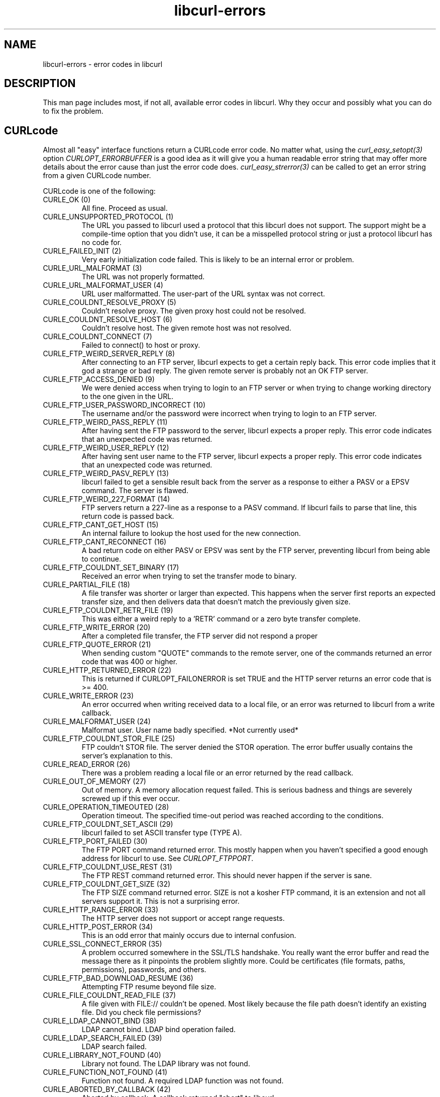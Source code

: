 .\" You can view this file with:
.\" nroff -man [file]
.\" $Id: libcurl-errors.3,v 1.14 2004-04-27 07:05:40 bagder Exp $
.\"
.TH libcurl-errors 3 "27 Apr 2004" "libcurl 7.12" "libcurl errors"
.SH NAME
libcurl-errors \- error codes in libcurl
.SH DESCRIPTION
This man page includes most, if not all, available error codes in libcurl.
Why they occur and possibly what you can do to fix the problem.
.SH "CURLcode"
Almost all "easy" interface functions return a CURLcode error code. No matter
what, using the \fIcurl_easy_setopt(3)\fP option \fICURLOPT_ERRORBUFFER\fP is
a good idea as it will give you a human readable error string that may offer
more details about the error cause than just the error code
does. \fIcurl_easy_strerror(3)\fP can be called to get an error string from a
given CURLcode number.

CURLcode is one of the following:
.IP "CURLE_OK (0)"
All fine. Proceed as usual.
.IP "CURLE_UNSUPPORTED_PROTOCOL (1)"
The URL you passed to libcurl used a protocol that this libcurl does not
support. The support might be a compile-time option that you didn't use, it
can be a misspelled protocol string or just a protocol libcurl has no code
for.
.IP "CURLE_FAILED_INIT (2)"
Very early initialization code failed. This is likely to be an internal error
or problem.
.IP "CURLE_URL_MALFORMAT (3)"
The URL was not properly formatted.
.IP "CURLE_URL_MALFORMAT_USER (4)"
URL user malformatted. The user-part of the URL syntax was not correct.
.IP "CURLE_COULDNT_RESOLVE_PROXY (5)"
Couldn't resolve proxy. The given proxy host could not be resolved.
.IP "CURLE_COULDNT_RESOLVE_HOST (6)"
Couldn't resolve host. The given remote host was not resolved.
.IP "CURLE_COULDNT_CONNECT (7)"
Failed to connect() to host or proxy.
.IP "CURLE_FTP_WEIRD_SERVER_REPLY (8)"
After connecting to an FTP server, libcurl expects to get a certain reply back.
This error code implies that it god a strange or bad reply. The given remote
server is probably not an OK FTP server.
.IP "CURLE_FTP_ACCESS_DENIED (9)"
We were denied access when trying to login to an FTP server or when trying to
change working directory to the one given in the URL.
.IP "CURLE_FTP_USER_PASSWORD_INCORRECT (10)"
The username and/or the password were incorrect when trying to login to an FTP
server.
.IP "CURLE_FTP_WEIRD_PASS_REPLY (11)"
After having sent the FTP password to the server, libcurl expects a proper
reply. This error code indicates that an unexpected code was returned.
.IP "CURLE_FTP_WEIRD_USER_REPLY (12)"
After having sent user name to the FTP server, libcurl expects a proper
reply. This error code indicates that an unexpected code was returned.
.IP "CURLE_FTP_WEIRD_PASV_REPLY (13)"
libcurl failed to get a sensible result back from the server as a response to
either a PASV or a EPSV command. The server is flawed.
.IP "CURLE_FTP_WEIRD_227_FORMAT (14)"
FTP servers return a 227-line as a response to a PASV command. If libcurl
fails to parse that line, this return code is passed back.
.IP "CURLE_FTP_CANT_GET_HOST (15)"
An internal failure to lookup the host used for the new connection.
.IP "CURLE_FTP_CANT_RECONNECT (16)"
A bad return code on either PASV or EPSV was sent by the FTP server,
preventing libcurl from being able to continue.
.IP "CURLE_FTP_COULDNT_SET_BINARY (17)"
Received an error when trying to set the transfer mode to binary.
.IP "CURLE_PARTIAL_FILE (18)"
A file transfer was shorter or larger than expected. This happens when the
server first reports an expected transfer size, and then delivers data that
doesn't match the previously given size.
.IP "CURLE_FTP_COULDNT_RETR_FILE (19)"
This was either a weird reply to a 'RETR' command or a zero byte transfer
complete.
.IP "CURLE_FTP_WRITE_ERROR (20)"
After a completed file transfer, the FTP server did not respond a proper
\"transfer successful\" code.
.IP "CURLE_FTP_QUOTE_ERROR (21)"
When sending custom "QUOTE" commands to the remote server, one of the commands
returned an error code that was 400 or higher.
.IP "CURLE_HTTP_RETURNED_ERROR (22)"
This is returned if CURLOPT_FAILONERROR is set TRUE and the HTTP server
returns an error code that is >= 400.
.IP "CURLE_WRITE_ERROR (23)"
An error occurred when writing received data to a local file, or an error was
returned to libcurl from a write callback.
.IP "CURLE_MALFORMAT_USER (24)"
Malformat user. User name badly specified. *Not currently used*
.IP "CURLE_FTP_COULDNT_STOR_FILE (25)"
FTP couldn't STOR file. The server denied the STOR operation. The error buffer
usually contains the server's explanation to this.
.IP "CURLE_READ_ERROR (26)"
There was a problem reading a local file or an error returned by the read
callback.
.IP "CURLE_OUT_OF_MEMORY (27)"
Out of memory. A memory allocation request failed. This is serious badness and
things are severely screwed up if this ever occur.
.IP "CURLE_OPERATION_TIMEOUTED (28)"
Operation timeout. The specified time-out period was reached according to the
conditions.
.IP "CURLE_FTP_COULDNT_SET_ASCII (29)"
libcurl failed to set ASCII transfer type (TYPE A).
.IP "CURLE_FTP_PORT_FAILED (30)"
The FTP PORT command returned error. This mostly happen when you haven't
specified a good enough address for libcurl to use. See \fICURLOPT_FTPPORT\fP.
.IP "CURLE_FTP_COULDNT_USE_REST (31)"
The FTP REST command returned error. This should never happen if the server is
sane.
.IP "CURLE_FTP_COULDNT_GET_SIZE (32)"
The FTP SIZE command returned error. SIZE is not a kosher FTP command, it is
an extension and not all servers support it. This is not a surprising error.
.IP "CURLE_HTTP_RANGE_ERROR (33)"
The HTTP server does not support or accept range requests.
.IP "CURLE_HTTP_POST_ERROR (34)"
This is an odd error that mainly occurs due to internal confusion.
.IP "CURLE_SSL_CONNECT_ERROR (35)"
A problem occurred somewhere in the SSL/TLS handshake. You really want the
error buffer and read the message there as it pinpoints the problem slightly
more. Could be certificates (file formats, paths, permissions), passwords, and
others.
.IP "CURLE_FTP_BAD_DOWNLOAD_RESUME (36)"
Attempting FTP resume beyond file size.
.IP "CURLE_FILE_COULDNT_READ_FILE (37)"
A file given with FILE:// couldn't be opened. Most likely because the file
path doesn't identify an existing file. Did you check file permissions?
.IP "CURLE_LDAP_CANNOT_BIND (38)"
LDAP cannot bind. LDAP bind operation failed.
.IP "CURLE_LDAP_SEARCH_FAILED (39)"
LDAP search failed.
.IP "CURLE_LIBRARY_NOT_FOUND (40)"
Library not found. The LDAP library was not found.
.IP "CURLE_FUNCTION_NOT_FOUND (41)"
Function not found. A required LDAP function was not found.
.IP "CURLE_ABORTED_BY_CALLBACK (42)"
Aborted by callback. A callback returned "abort" to libcurl.
.IP "CURLE_BAD_FUNCTION_ARGUMENT (43)"
Internal error. A function was called with a bad parameter.
.IP "CURLE_BAD_CALLING_ORDER (44)"
Internal error. A function was called in a bad order.
.IP "CURLE_HTTP_PORT_FAILED (45)"
Interface error. A specified outgoing interface could not be used. Set which
interface to use for outgoing connections' source IP address with
CURLOPT_INTERFACE.
.IP "CURLE_BAD_PASSWORD_ENTERED (46)"
Bad password entered. An error was signaled when the password was
entered. This can also be the result of a "bad password" returned from a
specified password callback.
.IP "CURLE_TOO_MANY_REDIRECTS (47)"
Too many redirects. When following redirects, libcurl hit the maximum amount.
Set your limit with CURLOPT_MAXREDIRS.
.IP "CURLE_UNKNOWN_TELNET_OPTION (48)"
An option set with CURLOPT_TELNETOPTIONS was not recognized/known. Refer to
the appropriate documentation.
.IP "CURLE_TELNET_OPTION_SYNTAX (49)"
A telnet option string was Illegally formatted.
.IP "CURLE_OBSOLETE (50)"
This is not an error. This used to be another error code in an old libcurl
version and is currently unused.
.IP "CURLE_SSL_PEER_CERTIFICATE (51)"
The remote server's SSL certificate was deemed not OK.
.IP "CURLE_GOT_NOTHING (52)"
Nothing was returned from the server, and under the circumstances, getting
nothing is considered an error.
.IP "CURLE_SSL_ENGINE_NOTFOUND (53)"
The specified crypto engine wasn't found.
.IP "CURLE_SSL_ENGINE_SETFAILED (54)"
Failed setting the selected SSL crypto engine as default!
.IP "CURLE_SEND_ERROR (55)"
Failed sending network data.
.IP "CURLE_RECV_ERROR (56)"
Failure with receiving network data.
.IP "CURLE_SHARE_IN_USE (57)"
Share is in use
.IP "CURLE_SSL_CERTPROBLEM (58)"
problem with the local certificate
.IP "CURLE_SSL_CIPHER (59)"
couldn't use specified cipher
.IP "CURLE_SSL_CACERT (60)"
problem with the CA cert (path? access rights?) 
.IP "CURLE_BAD_CONTENT_ENCODING (61)"
Unrecognized transfer encoding
.IP "CURLE_LDAP_INVALID_URL (62)"
Invalid LDAP URL
.IP "CURLE_FILESIZE_EXCEEDED (63)"
Maximum file size exceeded
.IP "CURLE_FTP_SSL_FAILED (64)"
Requested FTP SSL level failed
.SH "CURLMcode"
This is the generic return code used by functions in the libcurl multi
interface. Also consider \fIcurl_multi_strerror(3)\fI.

.IP "CURLM_CALL_MULTI_PERFORM (-1)"
This is not really an error. It means you should call
\fIcurl_multi_perform(3)\fP again without doing select() or similar in between.
.IP "CURLM_OK (0)"
Things are fine.
.IP "CURLM_BAD_HANDLE (1)"
The passed-in handle is not a valid CURLM handle.
.IP "CURLM_BAD_EASY_HANDLE (2)"
An easy handle was not good/valid.
.IP "CURLM_OUT_OF_MEMORY (3)"
You are doomed.
.IP "CURLM_INTERNAL_ERROR (4)"
This can only be returned if libcurl bugs. Please report it to us!
.SH "CURLSHcode"
The "share" interface will return a CURLSHcode to indicate when an error has
occurred.  Also consider \fIcurl_share_strerror(3)\fI.

CURLSHcode is one of the following:
.IP "CURLSHE_OK (0)"
All fine. Proceed as usual.
.IP "CURLSHE_BAD_OPTION (1)"
An invalid option was passed to the function.
.IP "CURLSHE_IN_USE (2)"
The share object is currently in use.
.IP "CURLSHE_INVALID (3)"
An invalid share object was passed to the function.

